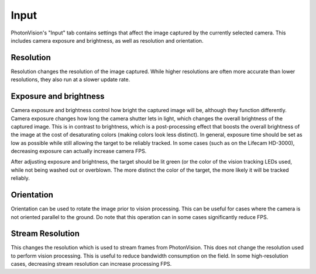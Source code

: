 Input
=====

PhotonVision's "Input" tab contains settings that affect the image captured by the currently selected camera. This includes camera exposure and brightness, as well as resolution and orientation.

Resolution
----------

Resolution changes the resolution of the image captured. While higher resolutions are often more accurate than lower resolutions, they also run at a slower update rate.

Exposure and brightness
-----------------------

Camera exposure and brightness control how bright the captured image will be, although they function differently. Camera exposure changes how long the camera shutter lets in light, which changes the overall brightness of the captured image. This is in contrast to brightness, which is a post-processing effect that boosts the overall brightness of the image at the cost of desaturating colors (making colors look less distinct). In general, exposure time should be set as low as possible while still allowing the target to be reliably tracked. In some cases (such as on the Lifecam HD-3000), decreasing exposure can actually increase camera FPS.

After adjusting exposure and brightness, the target should be lit green (or the color of the vision tracking LEDs used, while not being washed out or overblown. The more distinct the color of the target, the more likely it will be tracked reliably.

Orientation
-----------

Orientation can be used to rotate the image prior to vision processing. This can be useful for cases where the camera is not oriented parallel to the ground. Do note that this operation can in some cases significantly reduce FPS.

Stream Resolution
-----------------

This changes the resolution which is used to stream frames from PhotonVision. This does not change the resolution used to perform vision processing. This is useful to reduce bandwidth consumption on the field. In some high-resolution cases, decreasing stream resolution can increase processing FPS.
